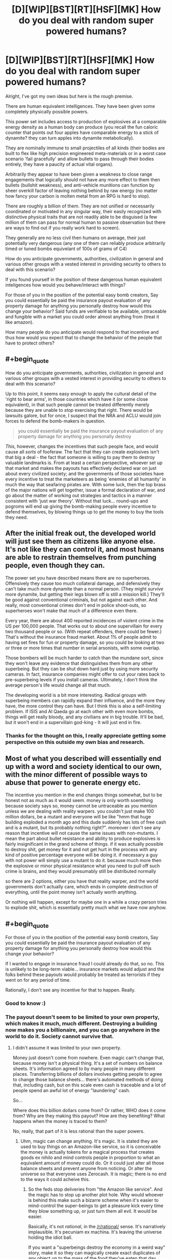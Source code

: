 #+TITLE: [D][WIP][BST][RT][HSF][MK] How do you deal with random super powered humans?

* [D][WIP][BST][RT][HSF][MK] How do you deal with random super powered humans?
:PROPERTIES:
:Author: Nighzmarquls
:Score: 5
:DateUnix: 1432791050.0
:END:
Alright, I've got my own ideas but here is the rough premise.

There are human equivalent intelligences. They have been given some completely physically possible powers.

This power set includes access to production of explosives at a comparable energy density as a human body can produce (you recall the fun caloric counter that points out four apples have comparable energy to a stick of dynamite? they can turn apples into dynamite metabolically).

They are nominally immune to small projectiles of all kinds (their bodies are built to flex like high precision engineered meta-materials or in a worst case scenario 'fail gracefully' and allow bullets to pass through their bodies entirely, they have a paucity of actual vital organs).

Arbitrarily they appear to have been given a weakness to close range engagements that logically should not have any more effect to them then bullets (bullshit weakness), and anti-vehicle munitions can function by sheer overkill factor of leaving nothing behind by raw energy (no matter how fancy your carbon is molten metal from an RPG is hard to stop).

There are roughly a billion of them. They are not unified or necessarily coordinated or motivated in any singular way, their easily recognized with distinctive physical traits that are not readily able to be disguised (a few million of them can pass for normal human to passive observation but there are ways to find out if you really work hard to screen).

They generally are no less civil then humans on average, their just potentially very dangerous (any one of them can reliably produce arbitrarily timed or tuned bombs equivelant of 100s of grams of C4)

How do you anticipate governments, authorities, civilization in general and various other groups with a vested interest in providing security to others to deal with this scenario?

If you found yourself in the position of these dangerous human equivalent inteligences how would you behave/interact with things?

For those of you in the position of the potential easy bomb creators, Say you could essentially be paid the insurance payout evaluation of any property damage for anything you personally destroy how would this change your behavior? Said funds are verifiable to be available, untraceable and fungible with a market you could order almost anything from (treat it like amazon).

How many people do you anticipate would respond to that incentive and thus how would you expect that to change the behavior of the people that have to protect others?


** #+begin_quote
  How do you anticipate governments, authorities, civilization in general and various other groups with a vested interest in providing security to others to deal with this scenario?
#+end_quote

Up to this point, it seems easy enough to apply the cultural detail of the 'right to bear arms', in those countries which have it (or some close equivalent), in that such people cannot be treated differently merely because they are unable to /stop/ exercising that right. There would be lawsuits galore, but for once, I suspect that the NRA and ACLU would join forces to defend the bomb-makers in question.

#+begin_quote
  you could essentially be paid the insurance payout evaluation of any property damage for anything you personally destroy
#+end_quote

/This/, however, changes the incentives that such people face, and would cause all /sorts/ of fooferaw. The fact that they can create explosives isn't that big a deal - the fact that someone is willing to pay them to destroy valuable landmarks is. From at least a certain perspective, whoever set up that market and makes the payouts has effectively declared war on just about every civilized society; and the governments of those societies have every incentive to treat the marketeers as being 'enemies of all humanity' in much the way that seafaring pirates are. With some luck, then the top brass of the major nations will get together, issue a formal declaration of war, and go about the matter of working out strategies and tactics in a manner consistent with 'just war theory'. Without that luck... round-ups and pogroms will end up giving the bomb-making people every incentive to defend themselves, by blowing things up to get the money to buy the tools they need.
:PROPERTIES:
:Author: DataPacRat
:Score: 6
:DateUnix: 1432794637.0
:END:


** After the initial freak out, the developed world will just see them as citizens like anyone else. It's not like they can control it, and most humans are able to restrain themselves from punching people, even though they can.

The power set you have described means there are no superheroes. Offensively they cause too much collateral damage, and defensively they can't take much more dynamite than a normal person. (They might /survive/ more dynamite, but getting their legs blown off is still a mission kill.) They'll be good against conventional criminals, but not against each other. And really, most conventional crimes don't end in police shoot-outs, so superheroes won't make that much of a difference even there.

Every year, there are about 400 reported incidences of violent crime in the US per 100,000 people. That works out to about one supervillain for every two thousand people or so. (With repeat offenders, there could be fewer.) That's without the insurance fraud market. About 1% of people admit to having set fires for fun or property damage, so you could be looking at two or three or more times that number in serial arsonists, with some overlap.

Those bombers will be much harder to catch than the mundane sort, since they won't leave any evidence that distinguishes them from any other superbeing. But they can be shut down hard just by using more security cameras. In fact, insurance companies might offer to cut your rates back to pre-superbeing levels if you install cameras. Ultimately, I don't think the average person's life would change all that much.

The developing world is a bit more interesting. Radical groups with superbeing members can rapidly expand their influence, and the more they have, the more control they can have. But I think this is also a self-limiting problem. If ISIS and Al Qaeda go at each other with even more bombs, things will get really bloody, and any civilians are in big trouble. It'll be bad, but it won't end in a supervillain god-king - It will just end in fire.
:PROPERTIES:
:Author: Anakiri
:Score: 6
:DateUnix: 1432798563.0
:END:

*** Thanks for the thought on this, I really appreciate getting some perspective on this outside my own bias and research.
:PROPERTIES:
:Author: Nighzmarquls
:Score: 1
:DateUnix: 1432848066.0
:END:


** Most of what you described will essentially end up with a word and society identical to our own, with the minor different of possible ways to abuse that power to generate energy etc.

The incentive you mention in the end changes things somewhat, but to be honest not as much as it would seem. money is only worth soemthing because society says so, money cannot be untraceable as you mention unless we are dealing with reality warpers. you couldn't just make 100 million dollars, be a mutant and everyone will be like "hmm that huge building exploded a month ago and this dude suddenly has lots of free cash and is a mutant, but its probably nothing right?". moreover i don't see any reason that incentive will not cause the same issues with non-mutants. I mean the part about bullet resistance and ability to produce explosives is fairly insignificant in the grand scheme of things. if it was actually possible to destroy shit, get money for it and not get hurt in the process with any kind of positive percentage everyone will be doing it. if necessary a guy with not power will simply use a mutant to do it. because much more then the explosive or minor physical resistance what you need to pull off such crime is brains, and they would presumably still be distributed normally

so there are 2 options, either you have that reality warper, and the world governments don't actually care, which ends in complete destruction of everything, until the point money isn't actually worth anything.

Or nothing will happen, except for maybe one in a while a crazy person tries to explode shit, which is essentially pretty much what we have now anyhow.
:PROPERTIES:
:Author: IomKg
:Score: 3
:DateUnix: 1432801517.0
:END:


** #+begin_quote
  For those of you in the position of the potential easy bomb creators, Say you could essentially be paid the insurance payout evaluation of any property damage for anything you personally destroy how would this change your behavior?
#+end_quote

If I wanted to engage in insurance fraud I could already do that, so no. This is unlikely to be long-term viable... insurance markets would adjust and the folks behind these payouts would probably be treated as terrorists if they went on for any period of time.

Rationally, I don't see any incentive for that to happen. Really.
:PROPERTIES:
:Author: ArgentStonecutter
:Score: 3
:DateUnix: 1432822225.0
:END:

*** Good to know :)
:PROPERTIES:
:Author: Nighzmarquls
:Score: 1
:DateUnix: 1432839823.0
:END:


*** The payout doesn't seem to be limited to your own property, which makes it much, much different. Destroying a building now makes you a billionaire, and you can go anywhere in the world to do it. Society cannot survive that.
:PROPERTIES:
:Score: 1
:DateUnix: 1432924840.0
:END:

**** I didn't assume it was limited to your own property.

Money just doesn't come from nowhere. Even magic can't change that, because money isn't a physical thing. It's a set of numbers on balance sheets. It's information agreed to by many people in many different places. Transferring billions of dollars involves getting people to agree to change those balance sheets... there's automated methods of doing that, including cash, but on this scale even cash is traceable and a lot of people spend an awful lot of energy "laundering" cash.

So...

Where does this billion dollars come from? Or rather, WHO does it come from? Why are they making this payout? How are they benefiting? What happens when the money is traced to them?

No, really, that part of it is less rational than the super powers.
:PROPERTIES:
:Author: ArgentStonecutter
:Score: 1
:DateUnix: 1432928935.0
:END:

***** Uhm, magic can change anything. It's magic. It is stated they are used to buy things on an Amazon-like service, so it is conceivable the money is actually tokens for a magical process that creates goods ex nihilo and mind controls people in proportion to what an equivalent amount of money could do. Or it could just alter all those balance sheets and prevent anyone from noticing. Or alter the universe so that everyone uses Zerocash. It is magic; there is no end to the ways it could acheive this.
:PROPERTIES:
:Score: 1
:DateUnix: 1432930529.0
:END:

****** So the feds stop deliveries from "the Amazon like service". And the magic has to stop up another plot hole. Why would whoever is behind this make such a bizarre scheme when it's easier to mind-control the super-beings to get a pleasure kick every time they blow something up, or just turn them all evil. It would be easier.

Basically, it's not /rational/, in the [[/r/rational/]] sense. It's narratively implausible. It's pecuniam ex machina. It's leaving the universe holding the idiot ball.

If you want a "superbeings destroy the economy in a weird way" story, make it so they can magically create exact duplicates of any object up to the mass of the food they've eaten that day. Everything that's valuable because of its rarity is suddenly commonplace. Everything that's valuable because it's hard to make is suddenly commonplace.
:PROPERTIES:
:Author: ArgentStonecutter
:Score: 0
:DateUnix: 1432935965.0
:END:

******* ... why would something created ex nihilo have to be delivered?
:PROPERTIES:
:Score: 1
:DateUnix: 1432961469.0
:END:

******** So now you're saying you blow up a building and get a billion dollars in gold bullion delivered to you? Or a billion dollars in whatever other commodity you want?

1. That's even less rational.

2. I can munchkin the shit out of that. Blow up a crappy old building and get my billion dollars delivered in the form of a new building on the same site. I'd go to work for a real estate company, have them buy up overvalued houses and blow them up and replace them with upgraded ones. Pity "urban renewal man" is kind of long to put on a costume.
:PROPERTIES:
:Author: ArgentStonecutter
:Score: 0
:DateUnix: 1432978907.0
:END:

********* What? The value of a new building is not equal to the value of an old building.
:PROPERTIES:
:Score: 1
:DateUnix: 1432981738.0
:END:

********** It's the insurance value. There's lots of properties that have excessive insurance value. /That's how insurance fraud works./ So you have a house with a book value of $100,000 that's been let run down but hasn't been revalued yet. You blow it up. You wish a new $100,000 house on the property and pocket a 10% kickback.

Nobody loses, since you're getting Magical Amazon to deliver the new property. The insurance company doesn't even have to pay out. In fact it's now rational for the insurance company to write over-valued policies on building just so they could be blown up and rebuilt. They get higher premium payments, and never have to actually write anything off.
:PROPERTIES:
:Author: ArgentStonecutter
:Score: 1
:DateUnix: 1432986389.0
:END:

*********** I suppose if it literally worked off the insurance value you could just make an infinite payout and become god, but I took it to mean the actual value of the thing.
:PROPERTIES:
:Score: 1
:DateUnix: 1432987046.0
:END:

************ Why would you assume that? What does "the actual value" even mean? Is this an oracle that predicts value of selling a property? Some "fair market value" like the one insurance agencies use? Or is it some measure of expected earned income over the life of the property? Whatever you pick, someone here will be able to munchkin it, that's what [[/r/rational]] is all about. Even if it's a perfect "insurance value" oracle, I'm sure insurance companies would be happy to pay a fee to have condemned buildings they're stuck with demolished and turned into negotiable goods.
:PROPERTIES:
:Author: ArgentStonecutter
:Score: 2
:DateUnix: 1432990259.0
:END:


** #+begin_quote
  They generally are no less civil then humans on average, their just potentially very dangerous (any one of them can reliably produce arbitrarily timed or tuned bombs equivelant of 100s of grams of C4)
#+end_quote

Can you translate that into bullet-equivalents?
:PROPERTIES:
:Author: ArgentStonecutter
:Score: 2
:DateUnix: 1432822177.0
:END:

*** [[https://www.youtube.com/watch?v=gZYM_MUlBGY][Something like this is possible several times a day]]. From my watching of every mythbusters episode ever and a few other things involving explosives. I'd say that against soft squishy human targets each of those is probably lethal via shock wave to any human within a meter or three. From that perspective this stuff is a lot more lethal then guns to crowds and individuals but has inferior range, about as far as you can throw a baseball .

I suppose if you wanted to build a gun with the results though you could get by with making quite a lot of munitions though.
:PROPERTIES:
:Author: Nighzmarquls
:Score: 1
:DateUnix: 1432839691.0
:END:


** How efficient is are their powers. If their powers are very efficient, then HEIs could use their abilities to make coal, gasoline, alcohol, etc... cheaper that it is to mine and/or refine naturally. I can see HEIs going to work in power production and industry for their ability to synthesis materials more effectively than current processes can.

What can't they produce? Does it have to be explosive? Does the energy requirements for producing something come from them or something else?

This reminds me of alchemy from Full Metal Alchemist.
:PROPERTIES:
:Author: brainony
:Score: 2
:DateUnix: 1432830461.0
:END:

*** The energy comes from the stuff the powered individuals eat with perhaps minor amounts of solar energy collected from being outside. At a spit ball I am not a perfect engineer of metabolisms but this seems viably right now to me I'd suspect they can convert food with an efficiency of about half? if that's really off lets assume it's the equivalent of double-triple the ability of humans to convert food into muscle motion but as chemical energy.

And yes they can produce some compounds like gasoline and alcohol. Although They probably would have to eat a massive buffet platter each for it to be industrially useful.
:PROPERTIES:
:Author: Nighzmarquls
:Score: 2
:DateUnix: 1432840151.0
:END:

**** Ya, but it would be a renewable source of gasoline. Kind of like the idea of making bacteria that convert sugar to gasoline, but with HEIs doing it instead.
:PROPERTIES:
:Author: brainony
:Score: 3
:DateUnix: 1432847588.0
:END:

***** hmmm Fascinating, there is actually a lot of value in that I'd not been considering fully.

Woot.
:PROPERTIES:
:Author: Nighzmarquls
:Score: 1
:DateUnix: 1432847862.0
:END:

****** Gasoline wouldn't be very economically viable - your entire 3000 calorie budget at 100% efficiency wouldn't even make a litre of gas.
:PROPERTIES:
:Author: Chronophilia
:Score: 3
:DateUnix: 1432863894.0
:END:

******* Ah That would be uncomfortable.
:PROPERTIES:
:Author: Nighzmarquls
:Score: 1
:DateUnix: 1432869608.0
:END:

******** Wikipedia says the energy density of dynamite is 5MJ/kg, while gasoline is 44MJ/kg. That seems strange to me, but I don't know enough about dynamite to judge its accuracy.
:PROPERTIES:
:Author: Chronophilia
:Score: 2
:DateUnix: 1432871251.0
:END:

********* The trick is how fast the energy is released. TNT is not actually that much energy, it's just released ALL AT ONCE.

Gasoline even at it's most com-busting (when you use it to make a fuel air bomb) is not necessarily as 'fast' as TNT.
:PROPERTIES:
:Author: Nighzmarquls
:Score: 5
:DateUnix: 1432875187.0
:END:
